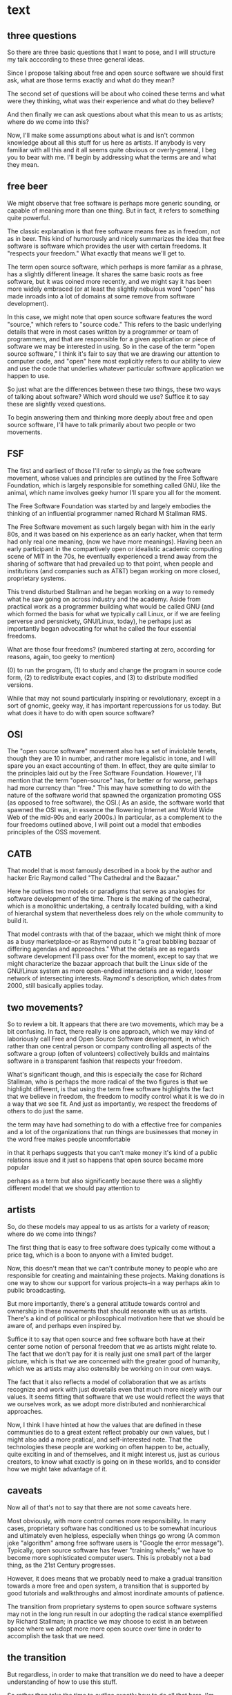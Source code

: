 * text
** three questions
 So there are three basic questions that I want to pose, and I will
 structure my talk acccording to these three general ideas. 

 Since I propose talking about free and open source software we should
 first ask, what are those terms exactly and what do they mean?

 The second set of questions will be about who coined these terms and
 what were they thinking, what was their experience and what do
 they believe?
 
 And then finally we can ask questions about what this mean to us as
 artists; where do we come into this?

 Now, I'll make some assumptions about what is and isn't common
 knowledge about all this stuff for us here as artists. If anybody is
 very familiar with all this and it all seems quite obvious or
 overly-general, I beg you to bear with me. I'll begin by addressing
 what the terms are and what they mean.

** free beer
 We might observe that free software is perhaps more generic sounding,
 or capable of meaning more than one thing. But in fact, it refers to
 something quite powerful.

 The classic explanation is that free software means free as in
 freedom, not as in beer. This kind of humorously and nicely summarizes
 the idea that free software is software which provides the user with
 certain freedoms. It "respects your freedom." What exactly that means
 we'll get to.

 The term open source software, which perhaps is more familar as a
 phrase, has a slightly different lineage. It shares the same basic
 roots as free software, but it was coined more recently, and we might
 say it has been more widely embraced (or at least the slightly
 nebulous word "open" has made inroads into a lot of domains at some
 remove from software development).

 In this case, we might note that open source software features the
 word "source," which refers to "source code." This refers to the basic
 underlying details that were in most cases written by a programmer or
 team of programmers, and that are responsible for a given application
 or piece of software we may be interested in using. So in the case of
 the term "open source software," I think it's fair to say that we are
 drawing our attention to computer code, and "open" here most
 explicitly refers to our ability to view and use the code that
 underlies whatever particular software application we happen to use.

 So just what are the differences between these two things, these two
 ways of talking about software? Which word should we use? Suffice it
 to say these are slightly vexed questions.

 To begin answering them and thinking more deeply about free and open
 source software, I'll have to talk primarily about two people or two
 movements.
** FSF
 The first and earliest of those I'll refer to simply as the free
 software movement, whose values and principles are outlined by the
 Free Software Foundation, which is largely responsible for something
 called GNU, like the animal, which name involves geeky humor I'll
 spare you all for the moment.

 The Free Software Foundation was started by and largely embodies the
 thinking of an influential programmer named Richard M Stallman RMS.

 The Free Software movement as such largely began with him in the early
 80s, and it was based on his experience as an early hacker, when that
 term had only real one meaning, (now we have more meanings). Having
 been an early participant in the compartively open or idealistic
 academic computing scene of MIT in the 70s, he eventually experienced
 a trend away from the sharing of software that had prevailed up to
 that point, when people and institutions (and companies such as AT&T)
 began working on more closed, proprietary systems.

 This trend disturbed Stallman and he began working on a way to remedy
 what he saw going on across industry and the academy. Aside from
 practical work as a programmer building what would be called GNU (and
 which formed the basis for what we typically call Linux, or if we are
 feeling perverse and persnickety, GNU/Linux, today), he perhaps just
 as importantly began advocating for what he called the four essential
 freedoms.

 What are those four freedoms? (numbered starting at zero, according
 for reasons, again, too geeky to mention)

 (0) to run the program, 
 (1) to study and change the program in source
 code form, 
 (2) to redistribute exact copies, and 
 (3) to distribute
 modified versions.


 While that may not sound particularly inspiring or revolutionary,
 except in a sort of gnomic, geeky way, it has important repercussions
 for us today. But what does it have to do with open source software?

** OSI
 The "open source software" movement also has a set of inviolable
 tenets, though they are 10 in number, and rather more legalistic in
 tone, and I will spare you an exact accounting of them. In effect,
 they are quite similar to the principles laid out by the Free Software
 Foundation. However, I'll mention that the term "open-source" has, for
 better or for worse, perhaps had more currency than "free." This may
 have something to do with the nature of the software world that
 spawned the organization promoting OSS (as opposed to free software),
 the OSI.( As an aside, the software world that spawned the OSI was, in
 essence the flowering Internet and World Wide Web of the mid-90s and
 early 2000s.) In particular, as a complement to the four freedoms
 outlined above, I will point out a model that embodies principles of
 the OSS movement.

** CATB
 That model that is most famously described in a book by the author and
 hacker Eric Raymond called "The Cathedral and the Bazaar."

 Here he outlines two models or paradigms that serve as analogies for
 software development of the time. There is the making of the
 cathedral, which is a monolithic undertaking, a centrally located
 building, with a kind of hierarchal system that nevertheless does rely
 on the whole community to build it.

 That model contrasts with that of the bazaar, which we might think of
 more as a busy marketplace--or as Raymond puts it "a great babbling
 bazaar of differing agendas and approaches." What the details are as
 regards software development I'll pass over for the moment, except to
 say that we might characterize the bazaar approach that built the
 Linux side of the GNU/Linux system as more open-ended interactions and
 a wider, looser network of intersecting interests. Raymond's
 description, which dates from 2000, still basically applies today.

** two movements?
 So to review a bit. It appears that there are two movements, which may
 be a bit confusing. In fact, there really is one approach, which we
 may kind of laboriously call Free and Open Source Software
 development, in which rather than one central person or company
 controlling all aspects of the software a group (often of volunteers)
 collectively builds and maintains software in a transparent fashion
 that respects your freedom.

 What's significant though, and this is especially the case for Richard
 Stallman, who is perhaps the more radical of the two figures is that
 we highlight different, is that using the term free software
 highlights the fact that we believe in freedom, the freedom to modify
 control what it is we do in a way that we see fit. And just as
 importantly, we respect the freedoms of others to do just the same.

  the term may have had something to do with a effective free for
  companies and a lot of the organizations that run things are
  businesses that money in the word free makes people uncomfortable 

  in that it perhaps suggests that you can't make money 
  it's kind of a public relations issue 
  and it just so happens that open source became more popular 

  perhaps as a term but also significantly because there was a slightly
  different model that we should pay attention to

** artists

 So, do these models may appeal to us as artists for a variety of
 reason; where do we come into things?

 The first thing that is easy to free software does typically come
 without a price tag, which is a boon to anyone with a limited budget.

 Now, this doesn't mean that we can't contribute money to people who
 are responsible for creating and maintaining these projects. Making
 donations is one way to show our support for various projects--in a
 way perhaps akin to public broadcasting.

 But more importantly, there's a general attitude towards control and
 ownership in these movements that should resonate with us as artists.
 There's a kind of political or philosophical motivation here that we
 should be aware of, and perhaps even inspired by.

 Suffice it to say that open source and free software both have at
 their center some notion of personal freedom that we as artists might
 relate to. The fact that we don't pay for it is really just one small
 part of the larger picture, which is that we are concerned with the
 greater good of humanity, which we as artists may also ostensibly be
 working on in our own ways.

 The fact that it also reflects a model of collaboration that we as
 artists recognize and work with just dovetails even that much more
 nicely with our values. It seems fitting that software that we use
 would reflect the ways that we ourselves work, as we adopt more
 distributed and nonhierarchical approaches.

 Now, I think I have hinted at how the values that are defined in these
 communities do to a great extent reflect probably our own values, but
 I might also add a more pratical, and self-interested note. That the
 technologies these people are working on often happen to be, actually,
 quite exciting in and of themselves, and it might interest us, just as
 curious creators, to know what exactly is going on in these worlds,
 and to consider how we might take advantage of it.
** caveats
 Now all of that's not to say that there are not some caveats here.

 Most obviously, with more control comes more responsibility. In many
 cases, proprietary software has conditioned us to be somewhat
 incurious and ultimately even helpless, especially when things go
 wrong (A common joke "algorithm" among free software users is "Google the
 error message"). Typically, open source software has fewer "training
 wheels;" we have to become more sophisticated computer users. This is
 probably not a bad thing, as the 21st Century progresses.

 However, it does means that we probably need to make a gradual
 transition towards a more free and open system, a transition that is
 supported by good tutorials and walkthroughs and almost inordinate
 amounts of patience.

 The transition from proprietary systems to open source software
 systems may not in the long run result in our adopting the radical
 stance exemplified by Richard Stallman; in practice we may choose to
 exist in an between space where we adopt more more open source over
 time in order to accomplish the task that we need.

** the transition
 But regardless, in order to make that transition we do need to have a
 deeper understanding of how to use this stuff.

 So rather than take the time to outline exactly how to do all that
 here, I'm just going to draw attention to a document that I've
 created at the end of my time at PIMA that outlined many of the
 individual kinds of software that I used or learned about, as well as
 many of the issues, both philosophical and conceptual, that arose
 during my time.

 In some cases working with this stuff is/was straightforward, just
 like downloading any piece of software. But in other cases there's a
 finer control available to us that demands we develop certain skills
 in order to download and especially to eventually contribute our own
 ideas.

** contributing
 And in order to do that I am suggesting that everybody who is
 interested in what I've talked about here use this document, which is
 hosted on Github, as a practice terrain for contributing to open
 source projects. In this case, it won't so much be actual source code
 that you would be modifying, but regular English language text (that
 is in a kind of special, "markup language"). So this could be
 correcting typos and other editing, adding new software that I haven't
 mentioned, or fleshing out or re-organizing chunks of text. I look
 forward to helping you navigate your own path, and I hope this has
 been a helpful step along the way.


* outline
** title							  :slideset1:
Re:source--Broke Artists and Free Software
** overview of three questions				   :track1:slideset2:
*** what are the terms and what do they mean?
*** who coined these terms and what do these people believe?
*** where do we as artists come into play?
** question 1 free (vs. open)				   :track2:slideset3:
*** free beer/freedom
   - GNU site prominently features a "Philosophy" section

*** "source code"
  - the ideological concerns, though not completely absent, are not foregrounded
  - there was a concern that 'free' was potentially confusing

*** which should we use--it's a personal decision;
 - based on context
   - "Free and Open Source Software" or FOSS is an--slightly funny--catchall,
     as is FLOSS
 - or don't really worry about it for now
** FSF							   :track3:slideset4:
*** free software in the 70s and 80s
*** four freedoms
(0) to run the program, (1) to study and change the program in source
code form, (2) to redistribute exact copies, and (3) to distribute
modified versions.


1. 
2. 
3. 
4. 
** OSI							   :track4:slideset5:
*** Principles
*** perhaps more successful term
** two movements, two similar models but one way forward	     :track5:
*** general agreement between outcomes
*** ideological differences
*** prevalence of "open source" due to the linux model
** Eric Raymond and CATB 					     :track6:
*** Catherdral model
*** Bazaar model
** the appeal for artists					     :track7:
*** personal rather than financial investment
*** freedom, control, ownership
*** community, collaboration, non-hierarchical
*** technology does make possible things we may be interested in
** caveats and challenges					     :track8:
*** tradeoff of greater control vs. less responsibility
*** fewer "training wheels"
*** eventually requires experience with "the command line"
** making the transition					     :track9:
*** begin learning about and using free software packages
** learn and contribute						    :track10:
*** FOSS media arts guide on github
**** find helpful voices--like this one--to help guide
**** practice forking and making pull requests



